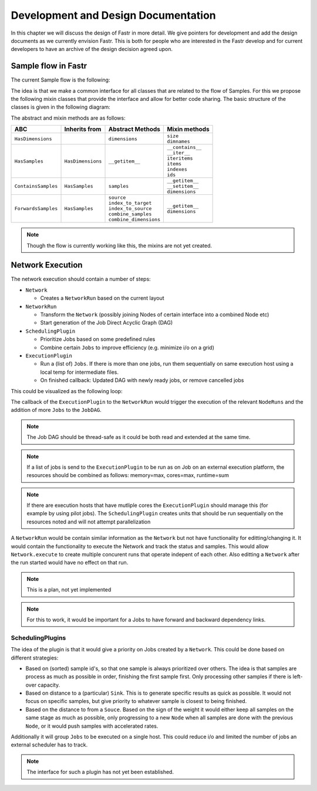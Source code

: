 Development and Design Documentation
====================================

In this chapter we will discuss the design of Fastr in more detail. We give
pointers for development and add the design documents as we currently envision
Fastr. This is both for people who are interested in the Fastr develop and for
current developers to have an archive of the design decision agreed upon.

Sample flow in Fastr
--------------------

The current Sample flow is the following:

.. graphviz::

    digraph sampleflow {
       Output [
          shape=plaintext
          label=<
            <table border="0">
              <tr>
                <td border="1px" width="120" height="40" port="port">Output</td>
                <td border="0" width="140" height="40"><b>ContainsSamples</b></td>
                <td border="0" width="120" height="40" align="left"></td>
              </tr>
            </table>
          >
       ];
       SubOutput [
          shape=plaintext
          label=<
            <table border="0">
              <tr>
                <td border="1px" width="120" height="40" port="port">SubOutput</td>
                <td border="0" width="140" height="40"><b>ForwardsSamples</b></td>
                <td border="0" width="120" height="40" align="left">selects cardinality</td>
              </tr>
            </table>
          >
       ];
       Link [
          shape=plaintext
          label=<
            <table border="0">
              <tr>
                <td border="1px" width="120" height="40" port="port">Link</td>
                <td border="0" width="140" height="40"><b>ForwardsSamples</b></td>
                <td border="0" width="120" height="40" align="left">collapse + expand (changes cardinality and dimensions)</td>
              </tr>
            </table>
          >
       ];
       SubInput [
          shape=plaintext
          label=<
            <table border="0">
              <tr>
                <td border="1px" width="120" height="40" port="port">SubInput</td>
                <td border="0" width="140" height="40"><b>ForwardsSamples</b></td>
                <td border="0" width="120" height="40" align="left">direct forward</td>
              </tr>
            </table>
          >
       ];
       Input [
          shape=plaintext
          label=<
            <table border="0">
              <tr>
                <td border="1px" width="120" height="40" port="port">Input</td>
                <td border="0" width="140" height="40"><b>ForwardsSamples</b></td>
                <td border="0" width="120" height="40" align="left">broadcast matching (combine samples in cardinality)</td>
              </tr>
            </table>
          >
       ];
       InputGroup [
          shape=plaintext
          label=<
            <table border="0">
              <tr>
                <td border="1px" width="120" height="40" port="port">InputGroup</td>
                <td border="0" width="140" height="40"><b>ForwardsSamples</b></td>
                <td border="0" width="120" height="40" align="left">broadcast matching (combine samples in payload)</td>
              </tr>
            </table>
          >
       ];
       NodeC [
          shape=plaintext
          label=<
            <table border="0">
              <tr>
                <td border="1px" width="120" height="40" port="port">Node</td>
                <td border="0" width="140" height="40"><b>ForwardsSamples</b></td>
                <td border="0" width="120" height="40" align="left">combines payloads (plugin based, e.g. cross product)</td>
              </tr>
            </table>
          >
       ];

       Output:port -> SubOutput:port [weight=25];
       Output:port -> Link:port [weight=10];
       SubOutput:port -> SubOutput:port [weight=0];
       SubOutput:port -> Link:port [weight=25];
       Link:port -> SubInput:port;
       SubInput:port -> Input:port;
       Input:port -> InputGroup:port;
       InputGroup:port -> NodeC:port;
    }

The idea is that we make a common interface for all classes that are related
to the flow of Samples. For this we propose the following mixin classes that
provide the interface and allow for better code sharing. The basic structure
of the classes is given in the following diagram:

.. graphviz::

    digraph mixins {
         node [
            fontname = "Bitstream Vera Sans"
            fontsize = 9
            shape = "record"
        ]

        edge [
            arrowtail = "empty"
        ]

        HasDimensions [
            shape = record
            label = "{HasDimensions|dimensions|+ size\l+ dimnames\l}"
        ];
        HasSamples [
            shape = record
            label = "{HasSamples|__getitem__()|+ __contains__\l+ __iter__\l+ iteritems()\l+ items()\l+ indexes\l+ ids \l}"
        ];
        ContainsSamples [
            shape = record
            label = "{ContainsSamples|samples|+ __getitem__()\l+ __setitem__()\l+ dimensions\l}"
        ];
        ForwardsSamples [
            shape = record
            label = "{ForwardsSamples|source\lindex_to_target\lindex_to_source\lcombine_samples\lcombine_dimensions|+ __getitem__\l+ dimensions\l}"
        ];

        HasDimensions -> HasSamples [dir=back];
        HasSamples -> ContainsSamples [dir=back];
        HasSamples -> ForwardsSamples [dir=back];
    }

The abstract and mixin methods are as follows:

=================== ================= ======================== ===================
ABC                 Inherits from     Abstract Methods         Mixin methods
=================== ================= ======================== ===================
``HasDimensions``                     | ``dimensions``         | ``size``
                                                               | ``dimnames``
``HasSamples``      ``HasDimensions`` | ``__getitem__``        | ``__contains__``
                                                               | ``__iter__``
                                                               | ``iteritems``
                                                               | ``items``
                                                               | ``indexes``
                                                               | ``ids``
``ContainsSamples`` ``HasSamples``    | ``samples``            | ``__getitem__``
                                                               | ``__setitem__``
                                                               | ``dimensions``
``ForwardsSamples`` ``HasSamples``    | ``source``             | ``__getitem__``
                                      | ``index_to_target``    | ``dimensions``
                                      | ``index_to_source``
                                      | ``combine_samples``
                                      | ``combine_dimensions``
=================== ================= ======================== ===================

.. note::
    Though the flow is currently working like this, the mixins are not yet created.

Network Execution
-----------------

The network execution should contain a number of steps:

* ``Network``

  * Creates a ``NetworkRun`` based on the current layout

* ``NetworkRun``

  * Transform the ``Network`` (possibly joining Nodes of certain interface into a combined Node etc)
  * Start generation of the Job Direct Acyclic Graph (DAG)

* ``SchedulingPlugin``

  * Prioritize Jobs based on some predefined rules
  * Combine certain ``Jobs`` to improve efficiency (e.g. minimize i/o on a grid)

* ``ExecutionPlugin``

  * Run a (list of) ``Jobs``. If there is more than one jobs, run them sequentially on
    same execution host using a local temp for intermediate files.
  * On finished callback: Updated DAG with newly ready jobs, or remove cancelled jobs

This could be visualized as the following loop:

.. graphviz::

    digraph execution {
         node [
            fontname = "Bitstream Vera Sans"
            fontsize = 11
            shape = "box"
        ]

        Network;
        NetworkRun;
        NodeRun;
        JobDAG;
        SchedulingPlugin;
        ExecutionPlugin;

        Network -> NetworkRun [label=creates];
        NetworkRun -> JobDAG [label=creates];
        NetworkRun -> NodeRun [label=executes];
        NodeRun -> JobDAG [label="adds jobs"];
        JobDAG -> SchedulingPlugin [label="analyzes and selects jobs"];
        SchedulingPlugin -> ExecutionPlugin [label="(list of) Jobs to execute"];
        ExecutionPlugin -> NetworkRun [label=callback];
    }

The callback of the ``ExecutionPlugin`` to the ``NetworkRun`` would trigger
the execution of the relevant ``NodeRuns`` and the addition of more ``Jobs``
to the ``JobDAG``.

.. note:: The Job DAG should be thread-safe as it could be both read and
          extended at the same time.

.. note:: If a list of jobs is send to the ``ExecutionPlugin`` to be run as
          on Job on an external execution platform, the resources should be
          combined as follows: memory=max, cores=max, runtime=sum

.. note:: If there are execution hosts that have mutliple cores the
          ``ExecutionPlugin`` should manage this (for example by using pilot
          jobs). The ``SchedulingPlugin`` creates units that should be run
          sequentially on the resources noted and will not attempt
          parallelization

A ``NetworkRun`` would be contain similar information as the ``Network`` but 
not have functionality for editting/changing it. It would contain the
functionality to execute the Network and track the status and samples. This
would allow ``Network.execute`` to create multiple concurent runs that operate
indepent of each other. Also editting a ``Network`` after the run started would
have no effect on that run.

.. note:: This is a plan, not yet implemented

.. note:: For this to work, it would be important for a Jobs to have forward
          and backward dependency links.

SchedulingPlugins
~~~~~~~~~~~~~~~~~

The idea of the plugin is that it would give a priority on Jobs created by a
``Network``. This could be done based on different strategies:

* Based on (sorted) sample id's, so that one sample is always prioritized over
  others. The idea is that samples are process as much as possible in order,
  finishing the first sample first. Only processing other samples if there is
  left-over capacity.
* Based on distance to a (particular) ``Sink``. This is to generate specific
  results as quick as possible. It would not focus on specific samples, but
  give priority to whatever sample is closest to being finished.
* Based on the distance to from a ``Souce``. Based on the sign of the weight
  it would either keep all samples on the same stage as much as possible, only
  progressing to a new ``Node`` when all samples are done with the previous
  ``Node``, or it would push samples with accelerated rates.

Additionally it will group ``Jobs`` to be executed on a single host. This could
reduce i/o and limited the number of jobs an external scheduler has to track.

.. note::
    The interface for such a plugin has not yet been established.
